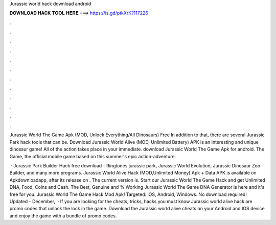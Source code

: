 Jurassic world hack download android



𝐃𝐎𝐖𝐍𝐋𝐎𝐀𝐃 𝐇𝐀𝐂𝐊 𝐓𝐎𝐎𝐋 𝐇𝐄𝐑𝐄 ===> https://is.gd/ptkXrK?117226



.



.



.



.



.



.



.



.



.



.



.



.

Jurassic World The Game Apk (MOD, Unlock Everything/All Dinosaurs) Free In addition to that, there are several Jurassic Park hack tools that can be. Download Jurassic World Alive (MOD, Unlimited Battery) APK is an interesting and unique dinosaur game! All of the action takes place in your immediate. download Jurassic World The Game Apk for android. The Game, the official mobile game based on this summer's epic action-adventure.

 · Jurassic Park Builder Hack free download - Ringtones jurassic park, Jurassic World Evolution, Jurassic Dinosaur Zoo Builder, and many more programs. Jurassic World Alive Hack (MOD,Unlimited Money) Apk + Data APK is available on Apkdownloadapp, after its release on . The current version is. Start our Jurassic World The Game Hack and get Unlimited DNA, Food, Coins and Cash. The Best, Genuine and % Working Jurassic World The Game DNA Generator is here and it's free for you. Jurassic World The Game Hack Mod Apk! Targeted: iOS, Android, Windows. No download required! Updated - December,   · If you are looking for the cheats, tricks, hacks you must know Jurassic world alive hack are promo codes that unlock the lock in the game. Download the Jurassic world alive cheats on your Android and IOS device and enjoy the game with a bundle of promo codes.
